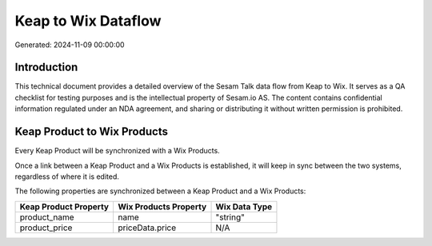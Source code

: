 ====================
Keap to Wix Dataflow
====================

Generated: 2024-11-09 00:00:00

Introduction
------------

This technical document provides a detailed overview of the Sesam Talk data flow from Keap to Wix. It serves as a QA checklist for testing purposes and is the intellectual property of Sesam.io AS. The content contains confidential information regulated under an NDA agreement, and sharing or distributing it without written permission is prohibited.

Keap Product to Wix Products
----------------------------
Every Keap Product will be synchronized with a Wix Products.

Once a link between a Keap Product and a Wix Products is established, it will keep in sync between the two systems, regardless of where it is edited.

The following properties are synchronized between a Keap Product and a Wix Products:

.. list-table::
   :header-rows: 1

   * - Keap Product Property
     - Wix Products Property
     - Wix Data Type
   * - product_name
     - name
     - "string"
   * - product_price
     - priceData.price
     - N/A

